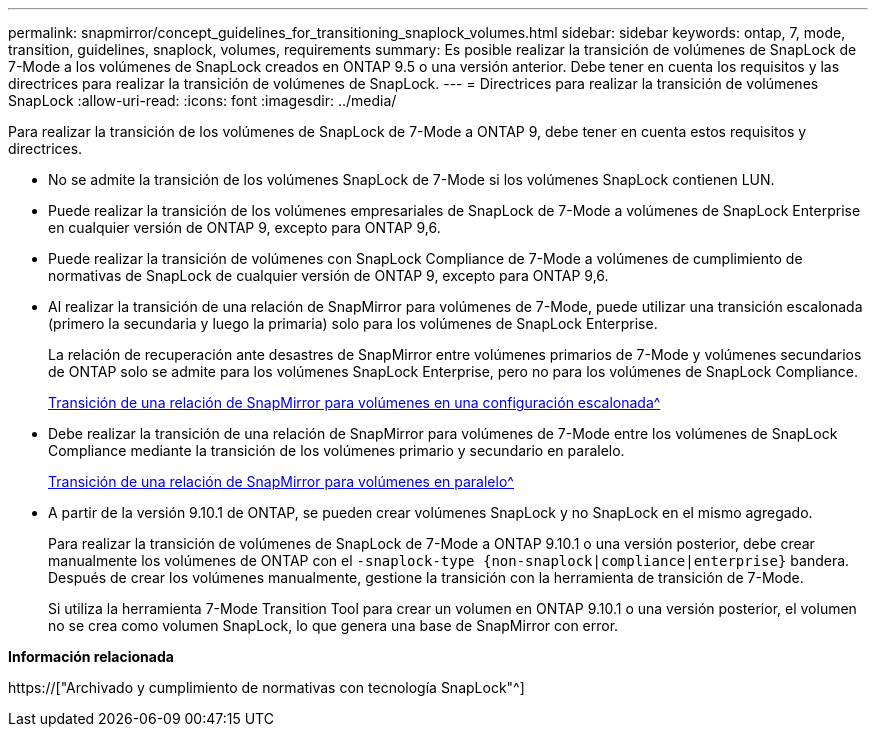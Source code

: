 ---
permalink: snapmirror/concept_guidelines_for_transitioning_snaplock_volumes.html 
sidebar: sidebar 
keywords: ontap, 7, mode, transition, guidelines, snaplock, volumes, requirements 
summary: Es posible realizar la transición de volúmenes de SnapLock de 7-Mode a los volúmenes de SnapLock creados en ONTAP 9.5 o una versión anterior. Debe tener en cuenta los requisitos y las directrices para realizar la transición de volúmenes de SnapLock. 
---
= Directrices para realizar la transición de volúmenes SnapLock
:allow-uri-read: 
:icons: font
:imagesdir: ../media/


[role="lead"]
Para realizar la transición de los volúmenes de SnapLock de 7-Mode a ONTAP 9, debe tener en cuenta estos requisitos y directrices.

* No se admite la transición de los volúmenes SnapLock de 7-Mode si los volúmenes SnapLock contienen LUN.
* Puede realizar la transición de los volúmenes empresariales de SnapLock de 7-Mode a volúmenes de SnapLock Enterprise en cualquier versión de ONTAP 9, excepto para ONTAP 9,6.
* Puede realizar la transición de volúmenes con SnapLock Compliance de 7-Mode a volúmenes de cumplimiento de normativas de SnapLock de cualquier versión de ONTAP 9, excepto para ONTAP 9,6.
* Al realizar la transición de una relación de SnapMirror para volúmenes de 7-Mode, puede utilizar una transición escalonada (primero la secundaria y luego la primaria) solo para los volúmenes de SnapLock Enterprise.
+
La relación de recuperación ante desastres de SnapMirror entre volúmenes primarios de 7-Mode y volúmenes secundarios de ONTAP solo se admite para los volúmenes SnapLock Enterprise, pero no para los volúmenes de SnapLock Compliance.

+
xref:task_transitioning_a_data_protection_relationship.adoc[Transición de una relación de SnapMirror para volúmenes en una configuración escalonada^]

* Debe realizar la transición de una relación de SnapMirror para volúmenes de 7-Mode entre los volúmenes de SnapLock Compliance mediante la transición de los volúmenes primario y secundario en paralelo.
+
xref:task_transitioning_a_volume_snapmirror_relationship_in_parallel.adoc[Transición de una relación de SnapMirror para volúmenes en paralelo^]

* A partir de la versión 9.10.1 de ONTAP, se pueden crear volúmenes SnapLock y no SnapLock en el mismo agregado.
+
Para realizar la transición de volúmenes de SnapLock de 7-Mode a ONTAP 9.10.1 o una versión posterior, debe crear manualmente los volúmenes de ONTAP con el `-snaplock-type {non-snaplock|compliance|enterprise}` bandera. Después de crear los volúmenes manualmente, gestione la transición con la herramienta de transición de 7-Mode.

+
Si utiliza la herramienta 7-Mode Transition Tool para crear un volumen en ONTAP 9.10.1 o una versión posterior, el volumen no se crea como volumen SnapLock, lo que genera una base de SnapMirror con error.



*Información relacionada*

https://["Archivado y cumplimiento de normativas con tecnología SnapLock"^]
